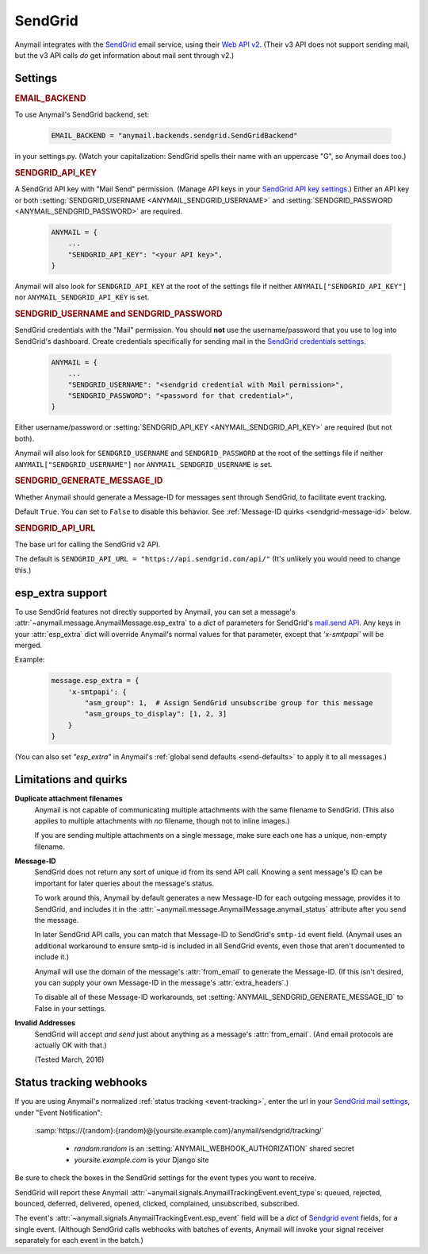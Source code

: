 .. _sendgrid-backend:

SendGrid
========

Anymail integrates with the `SendGrid`_ email service,
using their `Web API v2`_. (Their v3 API does not support sending mail,
but the v3 API calls *do* get information about mail sent through v2.)

.. _SendGrid: https://sendgrid.com/
.. _Web API v2: https://sendgrid.com/docs/API_Reference/Web_API/mail.html


Settings
--------


.. rubric:: EMAIL_BACKEND

To use Anymail's SendGrid backend, set:

  .. code-block:: python

      EMAIL_BACKEND = "anymail.backends.sendgrid.SendGridBackend"

in your settings.py. (Watch your capitalization: SendGrid spells
their name with an uppercase "G", so Anymail does too.)


.. setting:: ANYMAIL_SENDGRID_API_KEY

.. rubric:: SENDGRID_API_KEY

A SendGrid API key with "Mail Send" permission.
(Manage API keys in your `SendGrid API key settings`_.)
Either an API key or both :setting:`SENDGRID_USERNAME <ANYMAIL_SENDGRID_USERNAME>`
and :setting:`SENDGRID_PASSWORD <ANYMAIL_SENDGRID_PASSWORD>` are required.

  .. code-block:: python

      ANYMAIL = {
          ...
          "SENDGRID_API_KEY": "<your API key>",
      }

Anymail will also look for ``SENDGRID_API_KEY`` at the
root of the settings file if neither ``ANYMAIL["SENDGRID_API_KEY"]``
nor ``ANYMAIL_SENDGRID_API_KEY`` is set.

.. _SendGrid API key settings: https://app.sendgrid.com/settings/api_keys


.. setting:: ANYMAIL_SENDGRID_USERNAME
.. setting:: ANYMAIL_SENDGRID_PASSWORD

.. rubric:: SENDGRID_USERNAME and SENDGRID_PASSWORD

SendGrid credentials with the "Mail" permission. You should **not**
use the username/password that you use to log into SendGrid's
dashboard. Create credentials specifically for sending mail in the
`SendGrid credentials settings`_.

  .. code-block:: python

      ANYMAIL = {
          ...
          "SENDGRID_USERNAME": "<sendgrid credential with Mail permission>",
          "SENDGRID_PASSWORD": "<password for that credential>",
      }

Either username/password or :setting:`SENDGRID_API_KEY <ANYMAIL_SENDGRID_API_KEY>`
are required (but not both).

Anymail will also look for ``SENDGRID_USERNAME`` and ``SENDGRID_PASSWORD`` at the
root of the settings file if neither ``ANYMAIL["SENDGRID_USERNAME"]``
nor ``ANYMAIL_SENDGRID_USERNAME`` is set.

.. _SendGrid credentials settings: https://app.sendgrid.com/settings/credentials


.. setting:: ANYMAIL_SENDGRID_GENERATE_MESSAGE_ID

.. rubric:: SENDGRID_GENERATE_MESSAGE_ID

Whether Anymail should generate a Message-ID for messages sent
through SendGrid, to facilitate event tracking.

Default ``True``. You can set to ``False`` to disable this behavior.
See :ref:`Message-ID quirks <sendgrid-message-id>` below.


.. setting:: ANYMAIL_SENDGRID_API_URL

.. rubric:: SENDGRID_API_URL

The base url for calling the SendGrid v2 API.

The default is ``SENDGRID_API_URL = "https://api.sendgrid.com/api/"``
(It's unlikely you would need to change this.)


.. _sendgrid-esp-extra:

esp_extra support
-----------------

To use SendGrid features not directly supported by Anymail, you can
set a message's :attr:`~anymail.message.AnymailMessage.esp_extra` to
a `dict` of parameters for SendGrid's `mail.send API`_. Any keys in
your :attr:`esp_extra` dict will override Anymail's normal values
for that parameter, except that `'x-smtpapi'` will be merged.

Example:

    .. code-block:: python

        message.esp_extra = {
            'x-smtpapi': {
                "asm_group": 1,  # Assign SendGrid unsubscribe group for this message
                "asm_groups_to_display": [1, 2, 3]
            }
        }


(You can also set `"esp_extra"` in Anymail's
:ref:`global send defaults <send-defaults>` to apply it to all
messages.)


.. _mail.send API: https://sendgrid.com/docs/API_Reference/Web_API/mail.html#-send



Limitations and quirks
----------------------

**Duplicate attachment filenames**
  Anymail is not capable of communicating multiple attachments with
  the same filename to SendGrid. (This also applies to multiple attachments
  with *no* filename, though not to inline images.)

  If you are sending multiple attachments on a single message,
  make sure each one has a unique, non-empty filename.


.. _sendgrid-message-id:

**Message-ID**
  SendGrid does not return any sort of unique id from its send API call.
  Knowing a sent message's ID can be important for later queries about
  the message's status.

  To work around this, Anymail by default generates a new Message-ID for each
  outgoing message, provides it to SendGrid, and includes it in the
  :attr:`~anymail.message.AnymailMessage.anymail_status`
  attribute after you send the message.

  In later SendGrid API calls, you can match that Message-ID
  to SendGrid's ``smtp-id`` event field. (Anymail uses an additional
  workaround to ensure smtp-id is included in all SendGrid events,
  even those that aren't documented to include it.)

  Anymail will use the domain of the message's :attr:`from_email`
  to generate the Message-ID. (If this isn't desired, you can supply
  your own Message-ID in the message's :attr:`extra_headers`.)

  To disable all of these Message-ID workarounds, set
  :setting:`ANYMAIL_SENDGRID_GENERATE_MESSAGE_ID` to False in your settings.


**Invalid Addresses**
  SendGrid will accept *and send* just about anything as
  a message's :attr:`from_email`. (And email protocols are
  actually OK with that.)

  (Tested March, 2016)


.. _sendgrid-webhooks:

Status tracking webhooks
------------------------

If you are using Anymail's normalized :ref:`status tracking <event-tracking>`, enter
the url in your `SendGrid mail settings`_, under "Event Notification":

   :samp:`https://{random}:{random}@{yoursite.example.com}/anymail/sendgrid/tracking/`

     * *random:random* is an :setting:`ANYMAIL_WEBHOOK_AUTHORIZATION` shared secret
     * *yoursite.example.com* is your Django site

Be sure to check the boxes in the SendGrid settings for the event types you want to receive.

SendGrid will report these Anymail :attr:`~anymail.signals.AnymailTrackingEvent.event_type`\s:
queued, rejected, bounced, deferred, delivered, opened, clicked, complained, unsubscribed,
subscribed.

The event's :attr:`~anymail.signals.AnymailTrackingEvent.esp_event` field will be
a `dict` of `Sendgrid event`_ fields, for a single event. (Although SendGrid calls
webhooks with batches of events, Anymail will invoke your signal receiver separately
for each event in the batch.)

.. _SendGrid mail settings: https://app.sendgrid.com/settings/mail_settings
.. _Sendgrid event: https://sendgrid.com/docs/API_Reference/Webhooks/event.html
